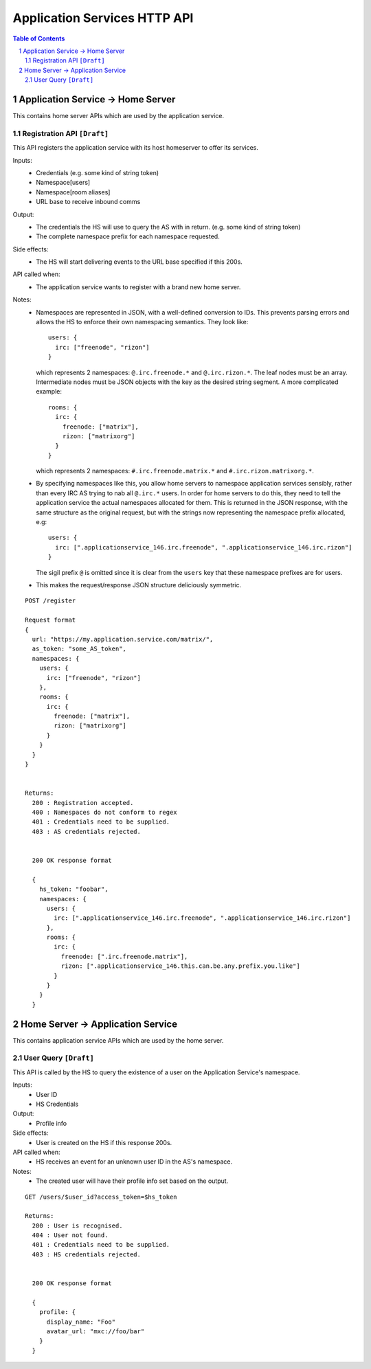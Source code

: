 Application Services HTTP API
=============================

.. contents:: Table of Contents
.. sectnum::

Application Service -> Home Server
----------------------------------
This contains home server APIs which are used by the application service.

Registration API ``[Draft]``
~~~~~~~~~~~~~~~~~~~~~~~~~~~~
This API registers the application service with its host homeserver to offer its services.

Inputs:
 - Credentials (e.g. some kind of string token)
 - Namespace[users]
 - Namespace[room aliases]
 - URL base to receive inbound comms
Output:
 - The credentials the HS will use to query the AS with in return. (e.g. some kind of string token)
 - The complete namespace prefix for each namespace requested.
Side effects:
 - The HS will start delivering events to the URL base specified if this 200s.
API called when:
 - The application service wants to register with a brand new home server.
Notes:
 - Namespaces are represented in JSON, with a well-defined conversion to IDs. This prevents
   parsing errors and allows the HS to enforce their own namespacing semantics. They look like::
     users: {
       irc: ["freenode", "rizon"]
     }
   which represents 2 namespaces: ``@.irc.freenode.*`` and ``@.irc.rizon.*``. The leaf nodes
   must be an array. Intermediate nodes must be JSON objects with the key as the desired string
   segment. A more complicated example::
     rooms: {
       irc: {
         freenode: ["matrix"],
         rizon: ["matrixorg"]
       }
     }
   which represents 2 namespaces: ``#.irc.freenode.matrix.*`` and ``#.irc.rizon.matrixorg.*``.
 - By specifying namespaces like this, you allow home servers to namespace application services
   sensibly, rather than every IRC AS trying to nab all ``@.irc.*`` users. In order for home
   servers to do this, they need to tell the application service the actual namespaces allocated
   for them. This is returned in the JSON response, with the same structure as the original request,
   but with the strings now representing the namespace prefix allocated, e.g::
     users: {
       irc: [".applicationservice_146.irc.freenode", ".applicationservice_146.irc.rizon"]
     }
   The sigil prefix ``@`` is omitted since it is clear from the ``users`` key that these namespace
   prefixes are for users.
 - This makes the request/response JSON structure deliciously symmetric.
::

 POST /register
 
 Request format
 {
   url: "https://my.application.service.com/matrix/",
   as_token: "some_AS_token",
   namespaces: {
     users: {
       irc: ["freenode", "rizon"]
     },
     rooms: {
       irc: {
         freenode: ["matrix"],
         rizon: ["matrixorg"]
       }
     }
   }
 }
 
 
 Returns:
   200 : Registration accepted.
   400 : Namespaces do not conform to regex
   401 : Credentials need to be supplied.
   403 : AS credentials rejected.
 
 
   200 OK response format
 
   {
     hs_token: "foobar",
     namespaces: {
       users: {
         irc: [".applicationservice_146.irc.freenode", ".applicationservice_146.irc.rizon"]
       },
       rooms: {
         irc: {
           freenode: [".irc.freenode.matrix"],
           rizon: [".applicationservice_146.this.can.be.any.prefix.you.like"]
         }
       }
     }
   }


Home Server -> Application Service
----------------------------------
This contains application service APIs which are used by the home server.

User Query ``[Draft]``
~~~~~~~~~~~~~~~~~~~~~~
This API is called by the HS to query the existence of a user on the Application Service's namespace.

Inputs:
 - User ID
 - HS Credentials
Output:
 - Profile info
Side effects:
 - User is created on the HS if this response 200s.
API called when:
 - HS receives an event for an unknown user ID in the AS's namespace.
Notes:
 - The created user will have their profile info set based on the output.
 
::

 GET /users/$user_id?access_token=$hs_token
 
 Returns:
   200 : User is recognised.
   404 : User not found.
   401 : Credentials need to be supplied.
   403 : HS credentials rejected.
 
 
   200 OK response format
 
   {
     profile: {
       display_name: "Foo"
       avatar_url: "mxc://foo/bar"
     }
   }
 
